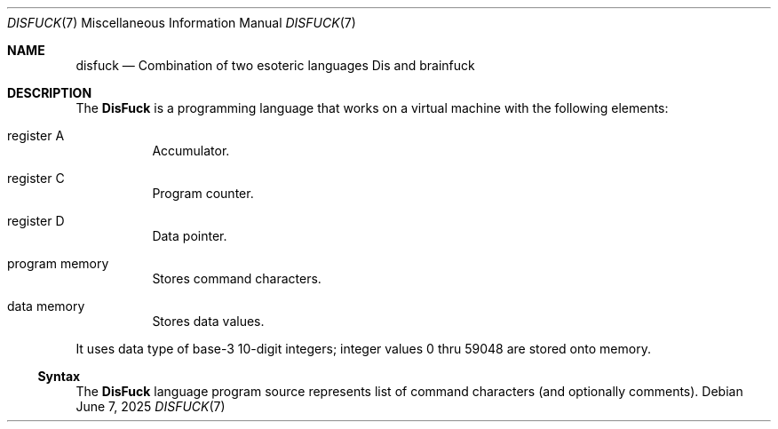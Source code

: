 .Dd June 7, 2025
.Dt DISFUCK 7
.Os
.Sh NAME
.Nm disfuck
.Nd Combination of two esoteric languages Dis and brainfuck
.Sh DESCRIPTION
The
.Nm DisFuck
is a programming language that works on a virtual machine with
the following elements:
.Bl -tag -width Ds
.It register A
Accumulator.
.It register C
Program counter.
.It register D
Data pointer.
.It program memory
Stores command characters.
.It data memory
Stores data values.
.El
.Pp
It uses data type of base-3 10-digit integers;
integer values 0 thru 59048 are stored onto memory.
.Ss Syntax
The
.Nm DisFuck
language program source represents list of command characters
.Pq and optionally comments .
